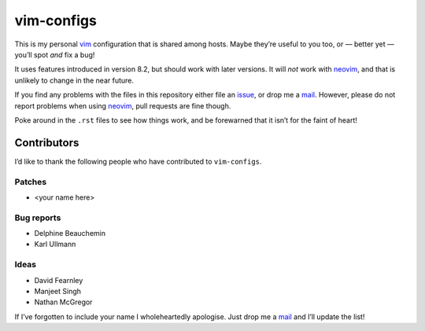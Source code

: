 vim-configs
===========

This is my personal vim_ configuration that is shared among hosts.  Maybe
they’re useful to you too, or — better yet — you’ll spot *and* fix a bug!

.. image:: .static/hero.png
   :alt: Sample screenshot of configuration

It uses features introduced in version 8.2, but should work with later versions.
It will *not* work with neovim_, and that is unlikely to change in the near
future.

If you find any problems with the files in this repository either file an
issue_, or drop me a mail_.  However, please do not report problems when using
neovim_, pull requests are fine though.

Poke around in the ``.rst`` files to see how things work, and be forewarned that
it isn’t for the faint of heart!

Contributors
------------

I’d like to thank the following people who have contributed to ``vim-configs``.

Patches
'''''''

* <your name here>

Bug reports
'''''''''''

* Delphine Beauchemin
* Karl Ullmann

Ideas
'''''

* David Fearnley
* Manjeet Singh
* Nathan McGregor

If I’ve forgotten to include your name I wholeheartedly apologise.  Just drop me
a mail_ and I’ll update the list!

.. _vim: https://www.vim.org/
.. _neovim: https://neovim.io/
.. _issue: https://github.com/JNRowe/vim-configs/issues/
.. _mail: jnrowe@gmail.com
